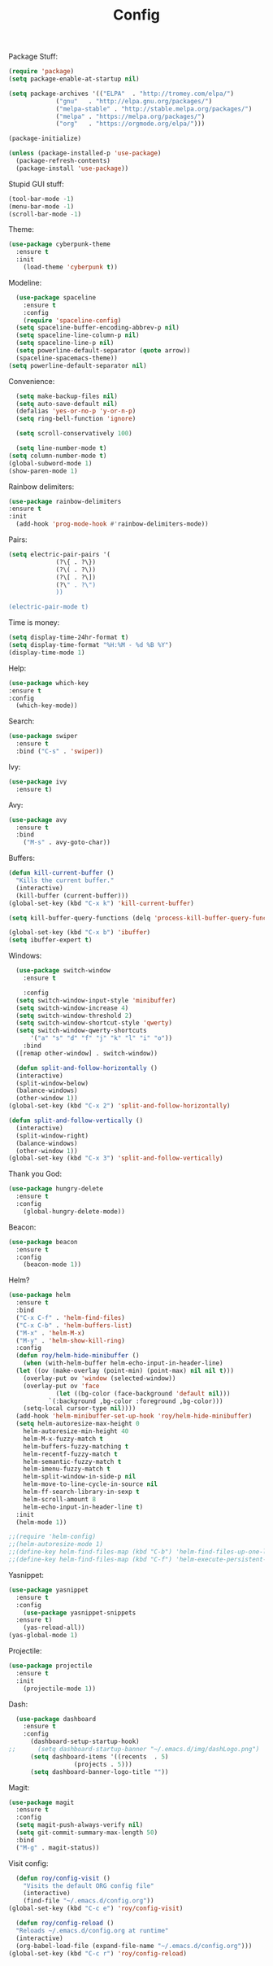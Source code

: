 #+STARTUP: overview
#+TITLE: Config
#+CREATOR: Roy Al Koyle
#+LANGUAGE: en
#+OPTIONS: num:nil

Package Stuff:
#+BEGIN_SRC emacs-lisp
  (require 'package)
  (setq package-enable-at-startup nil)

  (setq package-archives '(("ELPA"  . "http://tromey.com/elpa/")
			   ("gnu"   . "http://elpa.gnu.org/packages/")
			   ("melpa-stable" . "http://stable.melpa.org/packages/")
			   ("melpa" . "https://melpa.org/packages/")
			   ("org"   . "https://orgmode.org/elpa/")))

  (package-initialize)

  (unless (package-installed-p 'use-package)
    (package-refresh-contents)
    (package-install 'use-package))
#+END_SRC

Stupid GUI stuff:
#+BEGIN_SRC emacs-lisp
  (tool-bar-mode -1)
  (menu-bar-mode -1)
  (scroll-bar-mode -1)
#+END_SRC

Theme:
#+BEGIN_SRC emacs-lisp
  (use-package cyberpunk-theme
    :ensure t
    :init
      (load-theme 'cyberpunk t))
#+END_SRC

Modeline:
#+begin_src emacs-lisp
    (use-package spaceline
      :ensure t
      :config
      (require 'spaceline-config)
	(setq spaceline-buffer-encoding-abbrev-p nil)
	(setq spaceline-line-column-p nil)
	(setq spaceline-line-p nil)
	(setq powerline-default-separator (quote arrow))
	(spaceline-spacemacs-theme))
  (setq powerline-default-separator nil)
#+end_src

Convenience:
#+BEGIN_SRC emacs-lisp
    (setq make-backup-files nil)
    (setq auto-save-default nil)
    (defalias 'yes-or-no-p 'y-or-n-p)
    (setq ring-bell-function 'ignore)

    (setq scroll-conservatively 100)

    (setq line-number-mode t)
  (setq column-number-mode t)
  (global-subword-mode 1)
  (show-paren-mode 1)
#+END_SRC

Rainbow delimiters:
#+BEGIN_SRC emacs-lisp
  (use-package rainbow-delimiters
  :ensure t
  :init
    (add-hook 'prog-mode-hook #'rainbow-delimiters-mode))
#+END_SRC

Pairs:
#+BEGIN_SRC emacs-lisp
  (setq electric-pair-pairs '(
			   (?\{ . ?\})
			   (?\( . ?\))
			   (?\[ . ?\])
			   (?\" . ?\")
			   ))

  (electric-pair-mode t)
#+END_SRC

Time is money:
#+BEGIN_SRC emacs-lisp
  (setq display-time-24hr-format t)
  (setq display-time-format "%H:%M - %d %B %Y")
  (display-time-mode 1)
#+END_SRC


Help:
#+BEGIN_SRC emacs-lisp
  (use-package which-key
  :ensure t
  :config
    (which-key-mode))
#+END_SRC

Search:
#+begin_src emacs-lisp
(use-package swiper
  :ensure t
  :bind ("C-s" . 'swiper))
#+end_src

Ivy:
#+begin_src emacs-lisp
(use-package ivy
  :ensure t)
#+end_src

Avy:
#+begin_src emacs-lisp
(use-package avy
  :ensure t
  :bind
    ("M-s" . avy-goto-char))
#+end_src

Buffers:
#+begin_src emacs-lisp
  (defun kill-current-buffer ()
    "Kills the current buffer."
    (interactive)
    (kill-buffer (current-buffer)))
  (global-set-key (kbd "C-x k") 'kill-current-buffer)

  (setq kill-buffer-query-functions (delq 'process-kill-buffer-query-function kill-buffer-query-functions))

  (global-set-key (kbd "C-x b") 'ibuffer)
  (setq ibuffer-expert t)
#+end_src

Windows:
#+begin_src emacs-lisp
    (use-package switch-window
      :ensure t

      :config
	(setq switch-window-input-style 'minibuffer)
	(setq switch-window-increase 4)
	(setq switch-window-threshold 2)
	(setq switch-window-shortcut-style 'qwerty)
	(setq switch-window-qwerty-shortcuts
	    '("a" "s" "d" "f" "j" "k" "l" "i" "o"))
      :bind
	([remap other-window] . switch-window))

    (defun split-and-follow-horizontally ()
    (interactive)
    (split-window-below)
    (balance-windows)
    (other-window 1))
  (global-set-key (kbd "C-x 2") 'split-and-follow-horizontally)

  (defun split-and-follow-vertically ()
    (interactive)
    (split-window-right)
    (balance-windows)
    (other-window 1))
  (global-set-key (kbd "C-x 3") 'split-and-follow-vertically)
#+end_src

Thank you God:
#+begin_src emacs-lisp
(use-package hungry-delete
  :ensure t
  :config
    (global-hungry-delete-mode))
#+end_src

Beacon:
#+begin_src emacs-lisp
(use-package beacon
  :ensure t
  :config
    (beacon-mode 1))
#+end_src

Helm?
#+begin_src emacs-lisp
  (use-package helm
    :ensure t
    :bind
    ("C-x C-f" . 'helm-find-files)
    ("C-x C-b" . 'helm-buffers-list)
    ("M-x" . 'helm-M-x)
    ("M-y" . 'helm-show-kill-ring)
    :config
    (defun roy/helm-hide-minibuffer ()
      (when (with-helm-buffer helm-echo-input-in-header-line)
	(let ((ov (make-overlay (point-min) (point-max) nil nil t)))
	  (overlay-put ov 'window (selected-window))
	  (overlay-put ov 'face
		       (let ((bg-color (face-background 'default nil)))
			 `(:background ,bg-color :foreground ,bg-color)))
	  (setq-local cursor-type nil))))
    (add-hook 'helm-minibuffer-set-up-hook 'roy/helm-hide-minibuffer)
    (setq helm-autoresize-max-height 0
	  helm-autoresize-min-height 40
	  helm-M-x-fuzzy-match t
	  helm-buffers-fuzzy-matching t
	  helm-recentf-fuzzy-match t
	  helm-semantic-fuzzy-match t
	  helm-imenu-fuzzy-match t
	  helm-split-window-in-side-p nil
	  helm-move-to-line-cycle-in-source nil
	  helm-ff-search-library-in-sexp t
	  helm-scroll-amount 8 
	  helm-echo-input-in-header-line t)
    :init
    (helm-mode 1))

  ;;(require 'helm-config)    
  ;;(helm-autoresize-mode 1)
  ;;(define-key helm-find-files-map (kbd "C-b") 'helm-find-files-up-one-level)
  ;;(define-key helm-find-files-map (kbd "C-f") 'helm-execute-persistent-action)
#+end_src

Yasnippet:
#+BEGIN_SRC emacs-lisp
  (use-package yasnippet
    :ensure t
    :config
      (use-package yasnippet-snippets
	:ensure t)
      (yas-reload-all))
  (yas-global-mode 1)
#+END_SRC

Projectile:
#+begin_src emacs-lisp
  (use-package projectile
    :ensure t
    :init
      (projectile-mode 1))
#+end_src

Dash:
#+begin_src emacs-lisp
  (use-package dashboard
    :ensure t
    :config
      (dashboard-setup-startup-hook)
;;      (setq dashboard-startup-banner "~/.emacs.d/img/dashLogo.png")
      (setq dashboard-items '((recents  . 5)
			      (projects . 5)))
      (setq dashboard-banner-logo-title ""))
#+end_src

Magit:
#+BEGIN_SRC emacs-lisp
  (use-package magit
    :ensure t
    :config
    (setq magit-push-always-verify nil)
    (setq git-commit-summary-max-length 50)
    :bind
    ("M-g" . magit-status))
#+END_SRC

Visit config:
#+BEGIN_SRC emacs-lisp
    (defun roy/config-visit ()
      "Visits the default ORG config file"
      (interactive)
      (find-file "~/.emacs.d/config.org"))
  (global-set-key (kbd "C-c e") 'roy/config-visit)

    (defun roy/config-reload ()
    "Reloads ~/.emacs.d/config.org at runtime"
    (interactive)
    (org-babel-load-file (expand-file-name "~/.emacs.d/config.org")))
  (global-set-key (kbd "C-c r") 'roy/config-reload)
#+END_SRC
